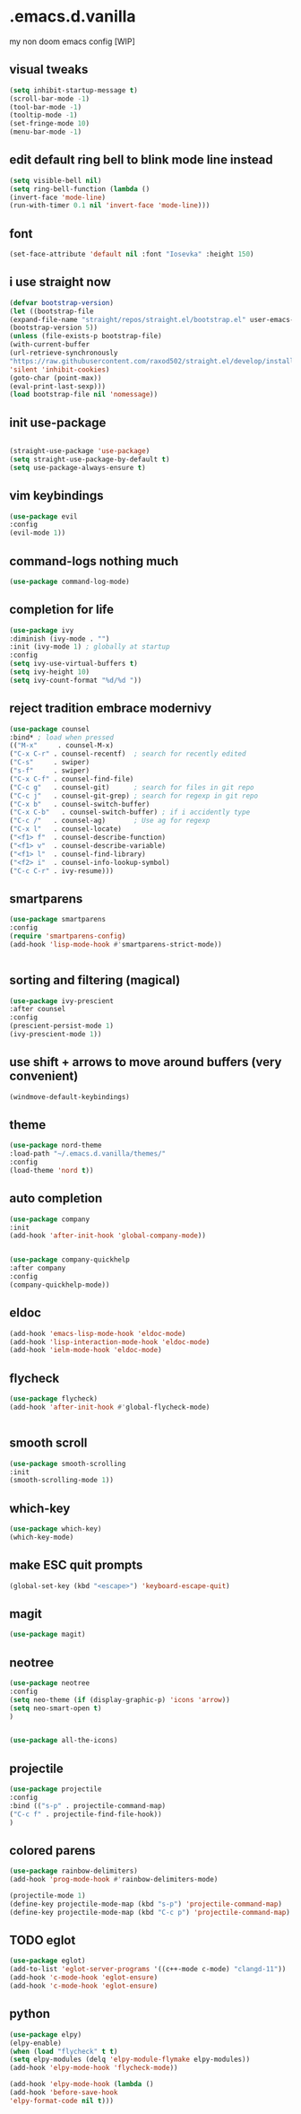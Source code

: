 
* .emacs.d.vanilla 
my non doom emacs config
[WIP]

** visual tweaks

#+begin_src emacs-lisp
(setq inhibit-startup-message t)
(scroll-bar-mode -1)
(tool-bar-mode -1)
(tooltip-mode -1)
(set-fringe-mode 10)
(menu-bar-mode -1)
#+end_src
** edit default ring bell to blink mode line instead
#+begin_src emacs-lisp
(setq visible-bell nil)
(setq ring-bell-function (lambda ()
(invert-face 'mode-line)
(run-with-timer 0.1 nil 'invert-face 'mode-line)))
#+end_src

** font
   
#+begin_src emacs-lisp
(set-face-attribute 'default nil :font "Iosevka" :height 150)
#+end_src
** i use straight now 
#+begin_src emacs-lisp
   (defvar bootstrap-version)
   (let ((bootstrap-file
   (expand-file-name "straight/repos/straight.el/bootstrap.el" user-emacs-directory))
   (bootstrap-version 5))
   (unless (file-exists-p bootstrap-file)
   (with-current-buffer
   (url-retrieve-synchronously
   "https://raw.githubusercontent.com/raxod502/straight.el/develop/install.el"
   'silent 'inhibit-cookies)
   (goto-char (point-max))
   (eval-print-last-sexp)))
   (load bootstrap-file nil 'nomessage))
#+end_src
** init use-package
   
#+begin_src emacs-lisp

   (straight-use-package 'use-package)
   (setq straight-use-package-by-default t)
   (setq use-package-always-ensure t)

#+end_src
** vim keybindings
#+begin_src emacs-lisp
   (use-package evil
   :config
   (evil-mode 1))

#+end_src
** command-logs nothing much
#+begin_src emacs-lisp
   (use-package command-log-mode)

#+end_src
** completion for life
#+begin_src emacs-lisp
   (use-package ivy
   :diminish (ivy-mode . "")
   :init (ivy-mode 1) ; globally at startup
   :config
   (setq ivy-use-virtual-buffers t)
   (setq ivy-height 10)
   (setq ivy-count-format "%d/%d "))

#+end_src
** reject tradition embrace modernivy
#+begin_src emacs-lisp
   (use-package counsel
   :bind* ; load when pressed
   (("M-x"     . counsel-M-x)
   ("C-x C-r" . counsel-recentf)  ; search for recently edited
   ("C-s"     . swiper)
   ("s-f"     . swiper)
   ("C-x C-f" . counsel-find-file)
   ("C-c g"   . counsel-git)      ; search for files in git repo
   ("C-c j"   . counsel-git-grep) ; search for regexp in git repo
   ("C-x b"   . counsel-switch-buffer)
   ("C-x C-b"   . counsel-switch-buffer) ; if i accidently type
   ("C-c /"   . counsel-ag)       ; Use ag for regexp
   ("C-x l"   . counsel-locate)
   ("<f1> f"  . counsel-describe-function)
   ("<f1> v"  . counsel-describe-variable)
   ("<f1> l"  . counsel-find-library)
   ("<f2> i"  . counsel-info-lookup-symbol)
   ("C-c C-r" . ivy-resume)))

#+end_src
** smartparens
#+begin_src emacs-lisp
   (use-package smartparens
   :config
   (require 'smartparens-config)
   (add-hook 'lisp-mode-hook #'smartparens-strict-mode))


#+end_src
** sorting and filtering (magical)
#+begin_src emacs-lisp
   (use-package ivy-prescient
   :after counsel
   :config
   (prescient-persist-mode 1)
   (ivy-prescient-mode 1))

#+end_src
** use shift + arrows to move around buffers (very convenient)
#+begin_src emacs-lisp
   (windmove-default-keybindings)

#+end_src
** theme
#+begin_src emacs-lisp
   (use-package nord-theme
   :load-path "~/.emacs.d.vanilla/themes/"
   :config
   (load-theme 'nord t))

#+end_src
** auto completion
#+begin_src emacs-lisp
   (use-package company
   :init
   (add-hook 'after-init-hook 'global-company-mode))


   (use-package company-quickhelp
   :after company
   :config
   (company-quickhelp-mode))

#+end_src
** eldoc
#+begin_src emacs-lisp
   (add-hook 'emacs-lisp-mode-hook 'eldoc-mode)
   (add-hook 'lisp-interaction-mode-hook 'eldoc-mode)
   (add-hook 'ielm-mode-hook 'eldoc-mode)

#+end_src
** flycheck
#+begin_src emacs-lisp
   (use-package flycheck)
   (add-hook 'after-init-hook #'global-flycheck-mode)


#+end_src
** smooth scroll
#+begin_src emacs-lisp
   (use-package smooth-scrolling
   :init 
   (smooth-scrolling-mode 1))

#+end_src
** which-key
#+begin_src emacs-lisp
   (use-package which-key)
   (which-key-mode)

#+end_src
** make ESC quit prompts
#+begin_src emacs-lisp
   (global-set-key (kbd "<escape>") 'keyboard-escape-quit)

#+end_src
** magit
#+begin_src emacs-lisp
   (use-package magit)

#+end_src
** neotree
#+begin_src emacs-lisp
   (use-package neotree
   :config
   (setq neo-theme (if (display-graphic-p) 'icons 'arrow))
   (setq neo-smart-open t)
   )


   (use-package all-the-icons)

#+end_src
** projectile
#+begin_src emacs-lisp
   (use-package projectile
   :config
   :bind (("s-p" . projectile-command-map)
   ("C-c f" . projectile-find-file-hook))
   )

#+end_src
** colored parens
#+begin_src emacs-lisp
   (use-package rainbow-delimiters)
   (add-hook 'prog-mode-hook #'rainbow-delimiters-mode)

   (projectile-mode 1)
   (define-key projectile-mode-map (kbd "s-p") 'projectile-command-map)
   (define-key projectile-mode-map (kbd "C-c p") 'projectile-command-map)

#+end_src

** TODO eglot
#+begin_src emacs-lisp
   (use-package eglot)
   (add-to-list 'eglot-server-programs '((c++-mode c-mode) "clangd-11"))
   (add-hook 'c-mode-hook 'eglot-ensure)
   (add-hook 'c-mode-hook 'eglot-ensure)

#+end_src


** python
#+begin_src emacs-lisp
   (use-package elpy)
   (elpy-enable)
   (when (load "flycheck" t t)
   (setq elpy-modules (delq 'elpy-module-flymake elpy-modules))
   (add-hook 'elpy-mode-hook 'flycheck-mode))

   (add-hook 'elpy-mode-hook (lambda ()
   (add-hook 'before-save-hook
   'elpy-format-code nil t)))

#+end_src
